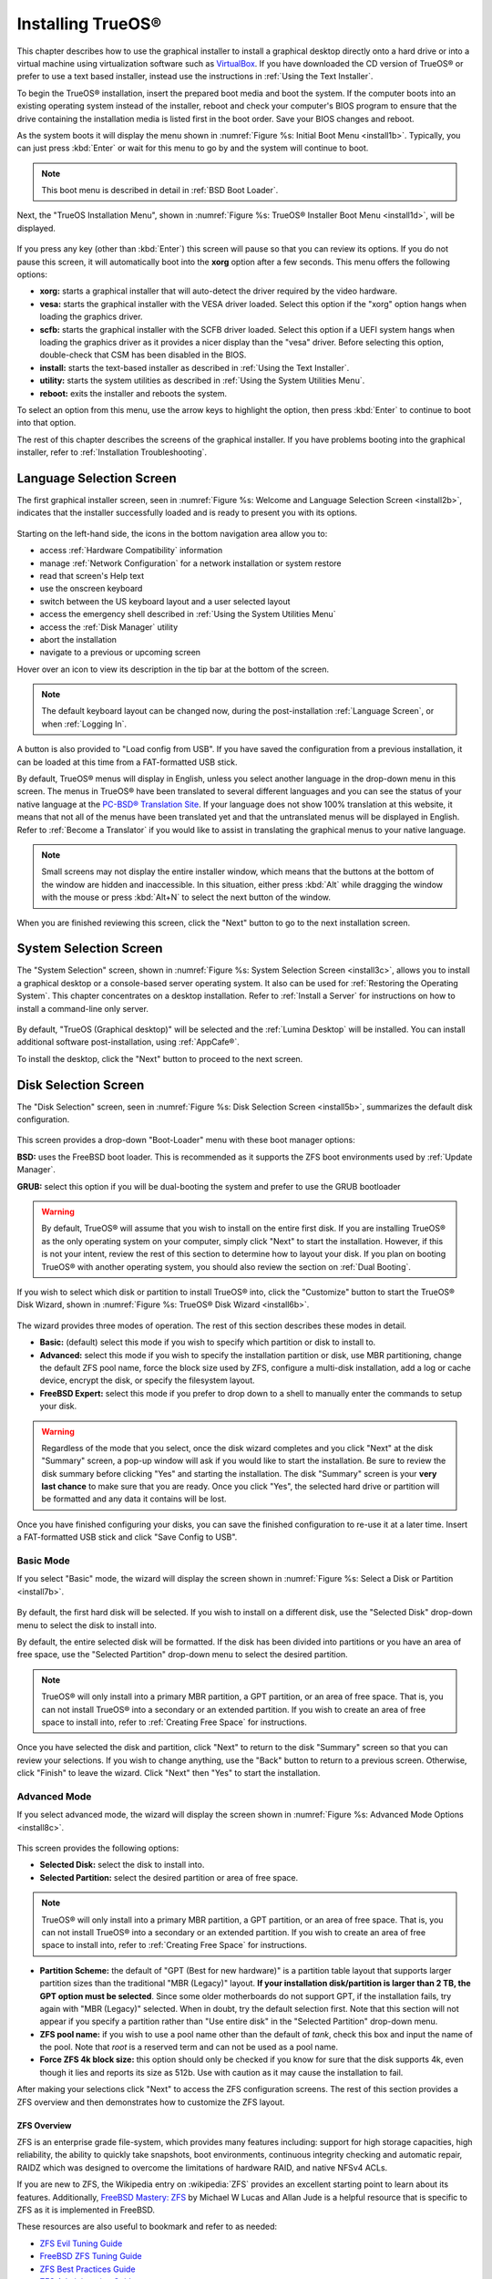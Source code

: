 .. index:: installation
.. _Installing TrueOS®:

Installing TrueOS®
*******************

This chapter describes how to use the graphical installer to install a
graphical desktop directly onto a hard drive or into a virtual machine
using virtualization software such as
`VirtualBox <https://www.virtualbox.org/>`_. If you have downloaded
the CD version of TrueOS® or prefer to use a text based installer,
instead use the instructions in :ref:`Using the Text Installer`.

To begin the TrueOS® installation, insert the prepared boot media and
boot the system. If the computer boots into an existing operating
system instead of the installer, reboot and check your computer's BIOS
program to ensure that the drive containing the installation media is
listed first in the boot order. Save your BIOS changes and reboot.

As the system boots it will display the menu shown in
:numref:`Figure %s: Initial Boot Menu <install1b>`. Typically, you can
just press :kbd:`Enter` or wait for this menu to go by and the system
will continue to boot. 

.. note:: This boot menu is described in detail in
   :ref:`BSD Boot Loader`.

.. _install1b:

.. figure:: images/install1b.png

Next, the "TrueOS Installation Menu", shown in
:numref:`Figure %s: TrueOS® Installer Boot Menu <install1d>`, will be
displayed. 

.. _install1d:

.. figure:: images/install1d.png

If you press any key (other than :kbd:`Enter`) this screen will pause
so that you can review its options. If you do not pause this screen,
it will automatically boot into the **xorg** option after a few
seconds. This menu offers the following options:

* **xorg:** starts a graphical installer that will auto-detect the
  driver required by the video hardware.

* **vesa:** starts the graphical installer with the VESA driver
  loaded. Select this option if the "xorg" option hangs when loading
  the graphics driver.

* **scfb:** starts the graphical installer with the SCFB driver
  loaded. Select this option if a UEFI system hangs when loading the
  graphics driver as it provides a nicer display than the "vesa"
  driver. Before selecting this option, double-check that CSM has been
  disabled in the BIOS.
  
* **install:** starts the text-based installer as described in
  :ref:`Using the Text Installer`.

* **utility:** starts the system utilities as described in
  :ref:`Using the System Utilities Menu`.

* **reboot:** exits the installer and reboots the system.

To select an option from this menu, use the arrow keys to highlight
the option, then press :kbd:`Enter` to continue to boot into that
option.

The rest of this chapter describes the screens of the graphical
installer. If you have problems booting into the graphical installer,
refer to :ref:`Installation Troubleshooting`. 

.. index:: installation
.. _Language Selection Screen:

Language Selection Screen
=========================

The first graphical installer screen, seen in
:numref:`Figure %s: Welcome and Language Selection Screen <install2b>`,
indicates that the installer successfully loaded and is ready to
present you with its options.

.. _install2b:

.. figure:: images/install2b.png

Starting on the left-hand side, the icons in the bottom navigation
area allow you to: 

* access :ref:`Hardware Compatibility` information 

* manage :ref:`Network Configuration` for a network installation or
  system restore

* read that screen's Help text 

* use the onscreen keyboard 

* switch between the US keyboard layout and a user selected layout

* access the emergency shell described in
  :ref:`Using the System Utilities Menu`

* access the :ref:`Disk Manager` utility

* abort the installation

* navigate to a previous or upcoming screen 

Hover over an icon to view its description in the tip bar at the
bottom of the screen.

.. note:: The default keyboard layout can be changed now, during the
   post-installation :ref:`Language Screen`, or when
   :ref:`Logging In`.

A button is also provided to "Load config from USB". If you have saved
the configuration from a previous installation, it can be loaded at
this time from a FAT-formatted USB stick.

By default, TrueOS® menus will display in English, unless you select
another language in the drop-down menu in this screen. The menus in
TrueOS® have been translated to several different languages and you
can see the status of your native language at the
`PC-BSD® Translation Site <http://translate.pcbsd.org/>`_. If your
language does not show 100% translation at this website, it means that
not all of the menus have been translated yet and that the
untranslated menus will be displayed in English. Refer to
:ref:`Become a Translator` if you would like to assist in translating
the graphical menus to your native language.

.. note:: Small screens may not display the entire installer window,
   which means that the buttons at the bottom of the window are hidden
   and inaccessible. In this situation, either press :kbd:`Alt` while
   dragging the window with the mouse or press :kbd:`Alt+N` to select
   the next button of the window. 

When you are finished reviewing this screen, click the "Next" button
to go to the next installation screen.

.. index:: installation
.. _System Selection Screen:

System Selection Screen
=======================

The "System Selection" screen, shown in
:numref:`Figure %s: System Selection Screen <install3c>`, allows you
to install a graphical desktop or a console-based server operating
system. It also can be used for :ref:`Restoring the Operating System`.
This chapter concentrates on a desktop installation. Refer to
:ref:`Install a Server` for instructions on how to install a
command-line only server.

.. _install3c: 

.. figure:: images/install3c.png

By default, "TrueOS (Graphical desktop)" will be selected and the
:ref:`Lumina Desktop` will be installed. You can install additional
software post-installation, using :ref:`AppCafe®`.

To install the desktop, click the "Next" button to proceed to the next
screen.

.. index:: installation
.. _Disk Selection Screen:

Disk Selection Screen
=====================

The "Disk Selection" screen, seen in
:numref:`Figure %s: Disk Selection Screen <install5b>`, summarizes the
default disk configuration.

.. _install5b:

.. figure:: images/install5b.png

This screen provides a drop-down "Boot-Loader" menu with these boot
manager options:

**BSD:** uses the FreeBSD boot loader. This is recommended as it
supports the ZFS boot environments used by :ref:`Update Manager`.

**GRUB:** select this option if you will be dual-booting the system
and prefer to use the GRUB bootloader

.. warning:: By default, TrueOS® will assume that you wish to install
   on the entire first disk. If you are installing TrueOS® as the only
   operating system on your computer, simply click "Next" to start the
   installation. However, if this is not your intent, review the rest
   of this section to determine how to layout your disk. If you plan
   on booting TrueOS® with another operating system, you should also
   review the section on :ref:`Dual Booting`.

If you wish to select which disk or partition to install TrueOS® into,
click the "Customize" button to start the TrueOS® Disk Wizard, shown in
:numref:`Figure %s: TrueOS® Disk Wizard <install6b>`. 

.. _install6b: 

.. figure:: images/install6b.png

The wizard provides three modes of operation. The rest of this section
describes these modes in detail.

* **Basic:** (default) select this mode if you wish to specify which
  partition or disk to install to.

* **Advanced:** select this mode if you wish to specify the
  installation partition or disk, use MBR partitioning, change the
  default ZFS pool name, force the block size used by ZFS, configure a
  multi-disk installation, add a log or cache device, encrypt the
  disk, or specify the filesystem layout.

* **FreeBSD Expert:** select this mode if you prefer to drop down to a
  shell to manually enter the commands to setup your disk.

.. warning:: Regardless of the mode that you select, once the disk
   wizard completes and you click "Next" at the disk "Summary" screen,
   a pop-up window will ask if you would like to start the
   installation. Be sure to review the disk summary before clicking
   "Yes" and starting the installation. The disk "Summary" screen is
   your **very last chance** to make sure that you are ready. Once you
   click "Yes", the selected hard drive or partition will be formatted
   and any data it contains will be lost.

Once you have finished configuring your disks, you can save the
finished configuration to re-use it at a later time. Insert a
FAT-formatted USB stick and click "Save Config to USB".

.. index:: installation
.. _Basic Mode:

Basic Mode 
-----------

If you select "Basic" mode, the wizard will display the screen shown
in :numref:`Figure %s: Select a Disk or Partition <install7b>`. 

.. _install7b:

.. figure:: images/install7b.png

By default, the first hard disk will be selected. If you wish to
install on a different disk, use the "Selected Disk" drop-down menu to
select the disk to install into.

By default, the entire selected disk will be formatted. If the disk
has been divided into partitions or you have an area of free space,
use the "Selected Partition" drop-down menu to select the desired
partition.

.. note:: TrueOS® will only install into a primary MBR partition, a
   GPT partition, or an area of free space. That is, you can not
   install TrueOS® into a secondary or an extended partition. If you
   wish to create an area of free space to install into, refer to
   :ref:`Creating Free Space` for instructions.

Once you have selected the disk and partition, click "Next" to return
to the disk "Summary" screen so that you can review your selections.
If you wish to change anything, use the "Back" button to return to a
previous screen. Otherwise, click "Finish" to leave the wizard. Click
"Next" then "Yes" to start the installation.

.. index:: installation
.. _Advanced Mode:

Advanced Mode 
--------------

If you select advanced mode, the wizard will display the screen shown
in :numref:`Figure %s: Advanced Mode Options <install8c>`. 

.. _install8c:

.. figure:: images/install8c.png

This screen provides the following options: 

* **Selected Disk:** select the disk to install into.

* **Selected Partition:** select the desired partition or area of free
  space.

.. note:: TrueOS® will only install into a primary MBR partition, a
   GPT partition, or an area of free space. That is, you can not
   install TrueOS® into a secondary or an extended partition. If you
   wish to create an area of free space to install into, refer to
   :ref:`Creating Free Space` for instructions.

* **Partition Scheme:**  the default of "GPT (Best for new hardware)"
  is a partition table layout that supports larger partition sizes
  than the traditional "MBR (Legacy)" layout.
  **If your installation disk/partition is larger than 2 TB, the GPT option must be selected**.
  Since some older motherboards do not support GPT, if the
  installation fails, try again with "MBR (Legacy)" selected. When in
  doubt, try the default selection first. Note that this section will
  not appear if you specify a partition rather than "Use entire disk"
  in the "Selected Partition" drop-down menu.
  
* **ZFS pool name:** if you wish to use a pool name other than the
  default of *tank*, check this box and input the name of the pool.
  Note that *root* is a reserved term and can not be used as a pool
  name.

* **Force ZFS 4k block size:** this option should only be checked if
  you know for sure that the disk supports 4k, even though it lies and
  reports its size as 512b. Use with caution as it may cause the
  installation to fail.

After making your selections click "Next" to access the ZFS
configuration screens. The rest of this section provides a ZFS
overview and then demonstrates how to customize the ZFS layout. 

.. index:: ZFS
.. _ZFS Overview:

ZFS Overview 
^^^^^^^^^^^^^

ZFS is an enterprise grade file-system, which provides many features
including: support for high storage capacities, high reliability, the
ability to quickly take snapshots, boot environments, continuous
integrity checking and automatic repair, RAIDZ which was designed to
overcome the limitations of hardware RAID, and native NFSv4 ACLs.

If you are new to ZFS, the Wikipedia entry on :wikipedia:`ZFS`
provides an excellent starting point to learn about its features.
Additionally,
`FreeBSD Mastery: ZFS <https://www.michaelwlucas.com/nonfiction/freebsd-mastery-zfs>`_  
by Michael W Lucas and Allan Jude is a helpful resource that is
specific to ZFS as it is implemented in FreeBSD.

These resources are also useful to bookmark and refer to as needed: 

* `ZFS Evil Tuning Guide <http://www.solarisinternals.com/wiki/index.php/ZFS_Evil_Tuning_Guide>`_

* `FreeBSD ZFS Tuning Guide <https://wiki.FreeBSD.org/ZFSTuningGuide>`_

* `ZFS Best Practices Guide <http://www.solarisinternals.com/wiki/index.php/ZFS_Best_Practices_Guide>`_

* `ZFS Administration Guide <http://docs.oracle.com/cd/E19253-01/819-5461/index.html>`_

* `Becoming a ZFS Ninja (video) <https://blogs.oracle.com/video/entry/becoming_a_zfs_ninja>`_

* `blog post explaining how ZFS simplifies the storage stack <https://blogs.oracle.com/bonwick/entry/rampant_layering_violation>`_

The following is a glossary of terms used by ZFS: 

**Pool:** a collection of devices that provides physical storage and
data replication managed by ZFS. This pooled storage model eliminates
the concept of volumes and the associated problems of partitions,
provisioning, wasted bandwidth, and stranded storage. Thousands of
filesystems can draw from a common storage pool, each one consuming
only as much space as it actually needs. The combined I/O bandwidth of
all devices in the pool is available to all filesystems at all times.
The
`Storage Pools Recommendations <http://www.solarisinternals.com/wiki/index.php/ZFS_Best_Practices_Guide#ZFS_Storage_Pools_Recommendations>`_ 
of the ZFS Best Practices Guide provides detailed recommendations for
creating the storage pool.

**Mirror:** a form of RAID where all data is mirrored onto two or more
disks, creating a redundant copy should a disk fail.

**RAIDZ:** ZFS software solution that is equivalent to RAID5 in that
it allows one disk to fail without losing data. Requires a minimum of
3 disks.

**RAIDZ2:** double-parity ZFS software solution that is similar to
RAID6 in that it allows two disks to fail without losing data.
Requires a minimum of 4 disks.

**RAIDZ3:** triple-parity ZFS software solution. RAIDZ3 offers three
parity drives and can operate in degraded mode if up to three drives
fail with no restrictions on which drives can fail.

**Dataset:** once a pool is created, it can be divided into datasets.
A dataset is similar to a folder in that it supports permissions. A
dataset is also similar to a filesystem in that you can set properties
such as quotas and compression.

**Snapshot:** a read-only point-in-time copy of a filesystem.
Snapshots can be created quickly and, if little data changes, new
snapshots take up very little space. For example, a snapshot where no
files have changed takes 0MB of storage, but if you change a 10GB file
it will keep a copy of both the old and the new 10GB version.
Snapshots provide a clever way of keeping a history of files, should
you need to recover an older copy or even a deleted file. For this
reason, many administrators take snapshots often (e.g. every 15
minutes), store them for a period of time (e.g. for a month), and
store them on another system. Such a strategy allows the administrator
to roll the system back to a specific time or, if there is a
catastrophic loss, an off-site snapshot can restore the system up to
the last snapshot interval (e.g. within 15 minutes of the data loss).
Snapshots can be cloned or rolled back, but the files on the snapshot
can not be accessed independently.

**Clone:** a writable copy of a snapshot which can only be created on
the same ZFS volume. Clones provide an extremely space-efficient way
to store many copies of mostly-shared data such as workspaces,
software installations, and diskless clients. Clones do not inherit
the properties of the parent dataset, but rather inherit the
properties based on where the clone is created in the ZFS pool.
Because a clone initially shares all its disk space with the original
snapshot, its used property is initially zero. As changes are made to
the clone, it uses more space.

**ZIL:** is effectively a filesystem journal that manages writes. The
ZIL is a temporary storage area for sync writes until they are written
asynchronously to the ZFS pool. If the system has many sync writes,
such as from a database server, performance can be increased by adding
a dedicated log device known as a SLOG (Secondary LOG). If the system
has few sync writes, a SLOG will not speed up writes. When creating a
dedicated log device, it is recommended to use a fast SSD with a
supercapacitor or a bank of capacitors that can handle writing the
contents of the SSD's RAM to the SSD. If you decide to create a
dedicated log device, the SSD should be half the size of system RAM as
anything larger than that is unused capacity. Note that a dedicated
log device can not be shared between ZFS pools and that the same
device cannot hold both a log and a cache device.

**L2ARC:** ZFS uses a RAM cache to reduce read latency. If an SSD is
dedicated as a cache device, it is known as an L2ARC and ZFS uses it
to store more reads which can increase random read performance.
However, adding a cache device will not improve a system with too
little RAM and will actually decrease performance as ZFS uses RAM to
track the contents of L2ARC. RAM is always faster than disks, so
always add as much RAM as possible before determining if the system
would benefit from a L2ARC device. If you have a lot of applications
that do large amounts of random reads on a dataset small enough to fit
into the L2ARC, read performance may be increased by adding a
dedicated cache device. SSD cache devices only help if your working
set is larger than system RAM, but small enough that a significant
percentage of it will fit on the SSD. Note that a dedicated L2ARC
device can not be shared between ZFS pools.

.. index:: ZFS
.. _ZFS Layout:

ZFS Layout 
^^^^^^^^^^^

In "Advanced Mode", the disk setup wizard allows you to configure your
ZFS layout. The initial ZFS configuration screen is seen in
:numref:`Figure %s: ZFS Configuration <install9b>`. 

.. _install9b:

.. figure:: images/install9b.png

If your system contains multiple drives and you would like to use them
to create a ZFS mirror or RAIDZ*, check the box "Add additional disks
to zpool" which will enable this screen. Any available disks will be
listed in the box below the "ZFS Virtual Device Mode" drop-down menu.
Select the desired level of redundancy from the "ZFS Virtual Device
Mode" drop-down menu, then check the box for each disk that you would
like to add to that configuration.

.. note:: The TrueOS® installer requires you to use entire disks (not
   partitions) when adding additional disks to the pool.

While ZFS will let you use disks of different sizes, this is 
discouraged as it will decrease storage capacity and ZFS performance.

The TrueOS® installer supports the following ZFS configurations: 

* **mirror:** requires a minimum of 2 disks.

* **RAIDZ1:** requires a minimum of 3 disks. For best performance,
  a maximum of 9 disks is recommended.

* **RAIDZ2:** requires a minimum of 4 disks. For best performance, a
  maximum of 10 disks is recommended.

* **RAIDZ3:** requires a minimum of 5 disks. For best performance, a
  maximum of 11 disks is recommended.

* **stripe:** requires a minimum of 2 disks.
  **Note that a stripe does NOT provide ANY redundancy. If any disk fails in a stripe, all data in the pool is lost!**

The installer will not let you select a configuration if your system
does not meet the minimum number of disks required by that
configuration. As you select a configuration, a message will indicate
how many more disks you need to select.

When finished, click the "Next" button to see the screen shown in
:numref:`Figure %s: Add L2ARC or ZIL <install10b>`. 

.. _install10b:

.. figure:: images/install10b.png

This screen can be used to specify an SSD to use as an L2ARC read
cache or as a secondary log device (ZIL). Any available devices will
be listed in the boxes in this screen. Note that a separate SSD is
needed for each type of device. Refer to the descriptions for ZIL and
L2ARC in the :ref:`ZFS Overview` to determine if your system would
benefit from any of these devices before adding them in this screen.
When finished, click "Next" to see the screen shown in
:numref:`Figure %s: Configure Encryption <install11b>`.

.. _install11b:

.. figure:: images/install11b.png

This screen can be used to configure full-disk encryption which is
meant to protect the data on the disks should the system itself be
lost or stolen. This type of encryption prevents the data on the disks
from being available during bootup, unless the correct passphrase is
typed at the bootup screen. Once the passphrase is accepted, the data
is unencrypted and can easily be read from disk.

To configure full-disk encryption, check the box "Encrypt disk with
GELI". This option will be greyed out if "GPT (Best for new hardware)" 
is not selected as GELI does not support MBR partitioning. If needed,
use the "Back" button to go back to the :ref:`Advanced Mode` screen
and select the option "GPT (Best for new hardware)". Once the "Encrypt
disk with GELI" box is checked, input a good passphrase twice into the
"Password" fields. This password should be long and something that you
will not forget, but hard for other users, especially those who know
you, to guess.

.. warning:: If you ever forget this passphrase, you will be unable to
   decrypt the disks and will lose access to their data!

When finished, click "Next" to move on the screen shown in
:numref:`Figure %s: Default ZFS Layout <install12b>`.

.. _install12b: 

.. figure:: images/install12b.png

Regardless of how many disks you selected for your ZFS configuration,
the default layout will be the same. ZFS does not require separate
partitions for :file:`/usr`, :file:`/tmp`, or :file:`/var`. Instead,
you create one ZFS partition (pool) and specify a mount for each
dataset. A :file:`/boot` partition is not mandatory with ZFS as the
TrueOS® installer puts a 64k partition at the beginning of the drive.

.. warning:: **Do not remove any of the default mount points** as they
   are used by TrueOS®.

You can use the "Add" button to add additional mount points. You will
only be prompted for the name of the mount point as size is not
limited at creation time. Instead, the data on any mount point can
continue to grow as long as space remains within the ZFS pool.

If you wish to set the swap size, click the "Swap Size" button. This
will prompt you to enter a size in MB. If you have created a RAIDZ* or
mirror, a swap partition of the specified size will be created on each
disk and mirrored between the drives. For example, if you specify a
2048MB swap size, a 2GB swap partition will be created on all of the
specified disks, yet the total swap size will be 2GB, due to
redundancy.

If you right-click any mount point, you can toggle between enabling or
disabling any of the following ZFS properties:

* **atime:** when set to "on", controls whether the access time for
  files is updated when they are read. When set to "off", this
  property avoids producing write traffic when reading files and can
  result in significant performance gains, though it might confuse
  mailers and some other utilities.

* **canmount:** if set to "off", the filesystem can not be mounted.

* **casesensitivity:** the default is "sensitive", as UNIX filesystems
  use case-sensitive file names. This means, for example, that "kris"
  is different from "Kris". To tell the dataset to ignore case, select
  "insensitive".

* **checksum:** automatically verifies the integrity of the data
  stored on disks.
  **Setting this property to "off" is highly discouraged.**

* **compression:** if set to "on", automatically compresses stored
  data to conserve disk space.

* **exec:** if set to "off", processes can not be executed from within
  this filesystem.

* **setuid:** if set to "on", the set-UID bit is respected.

Once you click "Next", the wizard will show a summary of your
selections. If you wish to change anything, use the “Back” button to
return to a previous screen. Otherwise, click "Finish" to leave the
wizard and return to the "Disk Selection" screen.

.. index:: install
.. _FreeBSD Expert Mode:

FreeBSD Expert Mode
-------------------

If you select FreeBSD expert mode, you will be prompted to launch a
terminal where you can use command line utilities such as
:command:`bsdinstall` to manually configure the partitions. When you
are finished, type :command:`exit` to leave the terminal, then click
"Next" to review the disk summary. If you wish to change anything, use
the "Back" button to return to a previous screen. Otherwise, click
"Finish" to leave the wizard and return to the "Disk Selection"
screen.

.. index:: installation
.. _Installation Progress Screen:

Installation Progress Screen
============================

Once you select "Yes" to start the installation, a progress screen,
seen in
:numref:`Figure %s: Installation Progress Screen <install13b>`,
provides a progress bar and messages so that you can watch the
installation's progress.

.. _install13b:

.. figure:: images/install13b.png

How long the installation takes depends upon the speed of your
hardware and the installation type you selected.
A typical installation takes between 5 and 15 minutes.

.. index:: installation
.. _Installation Finished Screen:

Installation Finished Screen
============================

The screen shown in
:numref:`Figure %s: TrueOS® Installation is Now Complete <install14a>`
appears once the installation is complete.

.. _install14a:

.. figure:: images/install14a.png

Click the "Finish" button to complete the TrueOS® installation. It
will return to the
:numref:`Figure %s: TrueOS® Installer Boot Menu <install1d>`. If you
wish to manually configure the system before booting into it, select
the "utility" entry to open a *root* shell. Otherwise, select the
"reboot" entry to reboot into the new installation. Wait until this
menu exits before removing the installation media.
